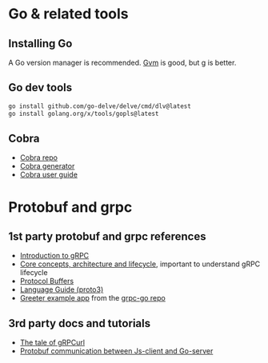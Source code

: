 
* Go & related tools

** Installing Go

   A Go version manager is recommended. [[https://github.com/moovweb/gvm][Gvm]] is good, but [[https://github.com/stefanmaric/g][g]] is better.

** Go dev tools

#+begin_src bash
go install github.com/go-delve/delve/cmd/dlv@latest
go install golang.org/x/tools/gopls@latest
#+end_src

** Cobra

  - [[https://github.com/spf13/cobra][Cobra repo]]
  - [[https://github.com/spf13/cobra/blob/master/cobra/README.md][Cobra generator]]
  - [[https://github.com/spf13/cobra/blob/master/user_guide.md][Cobra user guide]]

* Protobuf and grpc

** 1st party protobuf and grpc references
  - [[https://grpc.io/docs/what-is-grpc/introduction/][Introduction to gRPC]]
  - [[https://grpc.io/docs/what-is-grpc/core-concepts/][Core concepts, architecture and lifecycle]], important to understand
    gRPC lifecycle
  - [[https://developers.google.com/protocol-buffers][Protocol Buffers]]
  - [[https://developers.google.com/protocol-buffers/docs/proto3][Language Guide (proto3)]]
  - [[https://github.com/grpc/grpc-go/tree/master/examples/helloworld][Greeter example app]] from the [[https://github.com/grpc/grpc-go][grpc-go repo]]

** 3rd party docs and tutorials
  - [[https://www.fullstory.com/blog/tale-of-grpcurl/][The tale of gRPCurl]]
  - [[https://miguelabate.com/protobuf-communication-between-js-client-and-go-server/][Protobuf communication between Js-client and Go-server]]
